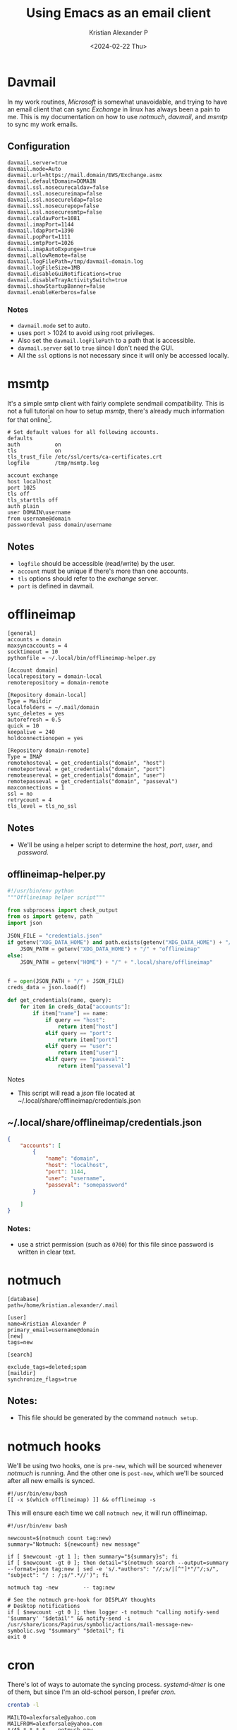 #+options: ':nil -:nil ^:{} num:nil toc:nil
#+author: Kristian Alexander P
#+creator: Emacs 29.2 (Org mode 9.6.15 + ox-hugo)
#+hugo_section: posts
#+hugo_base_dir: ../../
#+date: <2024-02-22 Thu>
#+title: Using Emacs as an email client
#+description: Exchange mail sync with davmail, msmtp, notmuch and emacs.
#+hugo_tags: emacs mail notmuch microsoft exchange
#+hugo_categories: emacs
#+hugo_publishdate: <2024-02-22 Thu>
#+hugo_auto_set_lastmod: t
#+startup: inlineimages

#+caption: Notmuch Emacs
[[./full.png][file:full.png]]
* Davmail
In my work routines, /Microsoft/ is somewhat unavoidable, and trying to have an email client that can sync /Exchange/ in linux has always been a pain to me. This is my documentation on how to use /notmuch/, /davmail/, and /msmtp/ to sync my work emails.
** Configuration
#+begin_src
davmail.server=true
davmail.mode=Auto
davmail.url=https://mail.domain/EWS/Exchange.asmx
davmail.defaultDomain=DOMAIN
davmail.ssl.nosecurecaldav=false
davmail.ssl.nosecureimap=false
davmail.ssl.nosecureldap=false
davmail.ssl.nosecurepop=false
davmail.ssl.nosecuresmtp=false
davmail.caldavPort=1081
davmail.imapPort=1144
davmail.ldapPort=1390
davmail.popPort=1111
davmail.smtpPort=1026
davmail.imapAutoExpunge=true
davmail.allowRemote=false
davmail.logFilePath=/tmp/davmail-domain.log
davmail.logFileSize=1MB
davmail.disableGuiNotifications=true
davmail.disableTrayActivitySwitch=true
davmail.showStartupBanner=false
davmail.enableKerberos=false
#+end_src
*** Notes
- ~davmail.mode~ set to auto.
- uses port > 1024 to avoid using root privileges.
- Also set the ~davmail.logFilePath~ to a path that is accessible.
- ~davmail.server~ set to =true= since I don't need the GUI.
- All the =ssl= options is not necessary since it will only be accessed locally.
* msmtp
It's a simple smtp client with fairly complete sendmail compatibility. This is not a full tutorial on how to setup /msmtp/, there's already much information for that online[fn:1].

#+begin_src
  # Set default values for all following accounts.
  defaults
  auth           on
  tls            on
  tls_trust_file /etc/ssl/certs/ca-certificates.crt
  logfile        /tmp/msmtp.log

  account exchange
  host localhost
  port 1025
  tls off
  tls_starttls off
  auth plain
  user DOMAIN\username
  from username@domain
  passwordeval pass domain/username
#+end_src
** Notes
- ~logfile~ should be accessible (read/write) by the user.
- ~account~ must be unique if there's more than one accounts.
- ~tls~ options should refer to the /exchange/ server.
- ~port~ is defined in davmail.
* offlineimap
#+begin_src
[general]
accounts = domain
maxsyncaccounts = 4
socktimeout = 10
pythonfile = ~/.local/bin/offlineimap-helper.py

[Account domain]
localrepository = domain-local
remoterepository = domain-remote

[Repository domain-local]
Type = Maildir
localfolders = ~/.mail/domain
sync_deletes = yes
autorefresh = 0.5
quick = 10
keepalive = 240
holdconnectionopen = yes

[Repository domain-remote]
Type = IMAP
remotehosteval = get_credentials("domain", "host")
remoteporteval = get_credentials("domain", "port")
remoteusereval = get_credentials("domain", "user")
remotepasseval = get_credentials("domain", "passeval")
maxconnections = 1
ssl = no
retrycount = 4
tls_level = tls_no_ssl
#+end_src
** Notes
- We'll be using a helper script to determine the /host/, /port/, /user/, and /password/.
** offlineimap-helper.py
#+begin_src python
#!/usr/bin/env python
"""Offlineimap helper script"""

from subprocess import check_output
from os import getenv, path
import json

JSON_FILE = "credentials.json"
if getenv("XDG_DATA_HOME") and path.exists(getenv("XDG_DATA_HOME") + "/" + "offlineimap"):
    JSON_PATH = getenv("XDG_DATA_HOME") + "/" + "offlineimap"
else:
    JSON_PATH = getenv("HOME") + "/" + ".local/share/offlineimap"


f = open(JSON_PATH + "/" + JSON_FILE)
creds_data = json.load(f)

def get_credentials(name, query):
    for item in creds_data["accounts"]:
        if item["name"] == name:
            if query == "host":
                return item["host"]
            elif query == "port":
                return item["port"]
            elif query == "user":
                return item["user"]
            elif query == "passeval":
                return item["passeval"]

#+end_src
**** Notes
- This script will read a /json/ file located at ~/.local/share/offlineimap/credentials.json
** ~/.local/share/offlineimap/credentials.json
#+begin_src json
{
    "accounts": [
        {
            "name": "domain",
            "host": "localhost",
            "port": 1144,
            "user": "username",
            "passeval": "somepassword"
        }

    ]
}
#+end_src
*** Notes:
- use a strict permission (such as ~0700~) for this file since password is written in clear text.
* notmuch
#+begin_src
[database]
path=/home/kristian.alexander/.mail

[user]
name=Kristian Alexander P
primary_email=username@domain
[new]
tags=new

[search]

exclude_tags=deleted;spam
[maildir]
synchronize_flags=true
#+end_src

** Notes:
- This file should be generated by the command ~notmuch setup~.
* notmuch hooks
We'll be using two hooks, one is =pre-new=, which will be sourced whenever /notmuch/ is running. And the other one is =post-new=, which we'll be sourced after all new emails is synced.
#+begin_src shell
  #!/usr/bin/env/bash
  [[ -x $(which offlineimap) ]] && offlineimap -s
#+end_src
This will ensure each time we call ~notmuch new~, it will run offlineimap.

#+begin_src shell
  #!/usr/bin/env bash

  newcount=$(notmuch count tag:new)
  summary="Notmuch: ${newcount} new message"

  if [ $newcount -gt 1 ]; then summary="${summary}s"; fi
  if [ $newcount -gt 0 ]; then detail="$(notmuch search --output=summary --format=json tag:new | sed -e 's/.*authors": "//;s/|[^"]*"/"/;s/", "subject": "/ : /;s/".*//')"; fi

  notmuch tag -new        -- tag:new

  # See the notmuch pre-hook for DISPLAY thoughts
  # Desktop notifications
  if [ $newcount -gt 0 ]; then logger -t notmuch "calling notify-send '$summary' '$detail'" && notify-send -i /usr/share/icons/Papirus/symbolic/actions/mail-message-new-symbolic.svg "$summary" "$detail"; fi
  exit 0
#+end_src
* cron
There's lot of ways to automate the syncing process. /systemd-timer/ is one of them, but since I'm an old-school person, I prefer /cron/.
#+begin_src sh :results verbatim :exports both
crontab -l
#+end_src

#+RESULTS:
: MAILTO=alexforsale@yahoo.com
: MAILFROM=alexforsale@yahoo.com
: */45 * * * *    notmuch new
* Other
With all the processes above, we could use other mail clients like thunderbird or geary.
* Footnotes

[fn:1] https://wiki.archlinux.org/title/msmtp
